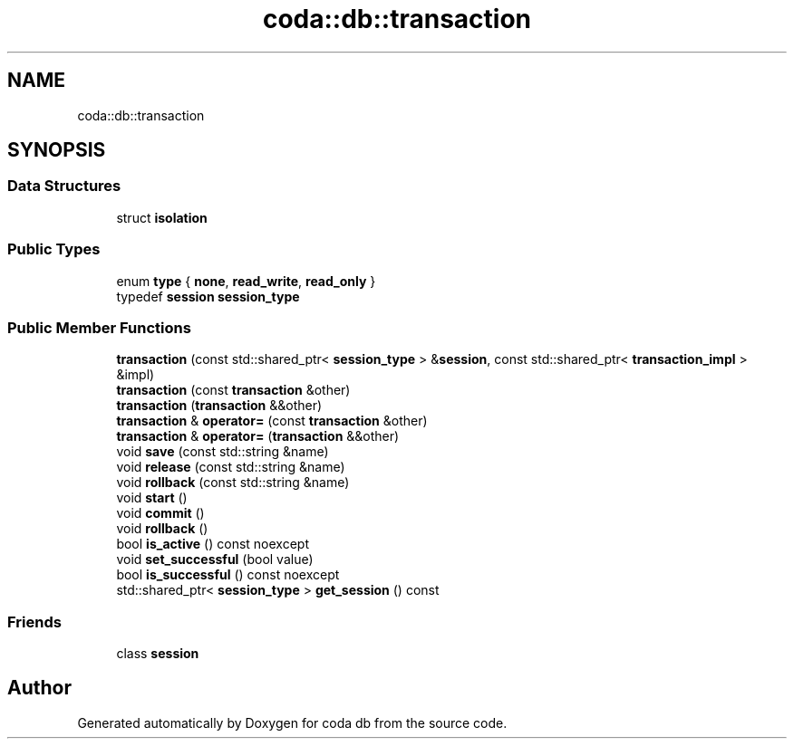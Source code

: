 .TH "coda::db::transaction" 3 "Mon Apr 23 2018" "coda db" \" -*- nroff -*-
.ad l
.nh
.SH NAME
coda::db::transaction
.SH SYNOPSIS
.br
.PP
.SS "Data Structures"

.in +1c
.ti -1c
.RI "struct \fBisolation\fP"
.br
.in -1c
.SS "Public Types"

.in +1c
.ti -1c
.RI "enum \fBtype\fP { \fBnone\fP, \fBread_write\fP, \fBread_only\fP }"
.br
.ti -1c
.RI "typedef \fBsession\fP \fBsession_type\fP"
.br
.in -1c
.SS "Public Member Functions"

.in +1c
.ti -1c
.RI "\fBtransaction\fP (const std::shared_ptr< \fBsession_type\fP > &\fBsession\fP, const std::shared_ptr< \fBtransaction_impl\fP > &impl)"
.br
.ti -1c
.RI "\fBtransaction\fP (const \fBtransaction\fP &other)"
.br
.ti -1c
.RI "\fBtransaction\fP (\fBtransaction\fP &&other)"
.br
.ti -1c
.RI "\fBtransaction\fP & \fBoperator=\fP (const \fBtransaction\fP &other)"
.br
.ti -1c
.RI "\fBtransaction\fP & \fBoperator=\fP (\fBtransaction\fP &&other)"
.br
.ti -1c
.RI "void \fBsave\fP (const std::string &name)"
.br
.ti -1c
.RI "void \fBrelease\fP (const std::string &name)"
.br
.ti -1c
.RI "void \fBrollback\fP (const std::string &name)"
.br
.ti -1c
.RI "void \fBstart\fP ()"
.br
.ti -1c
.RI "void \fBcommit\fP ()"
.br
.ti -1c
.RI "void \fBrollback\fP ()"
.br
.ti -1c
.RI "bool \fBis_active\fP () const noexcept"
.br
.ti -1c
.RI "void \fBset_successful\fP (bool value)"
.br
.ti -1c
.RI "bool \fBis_successful\fP () const noexcept"
.br
.ti -1c
.RI "std::shared_ptr< \fBsession_type\fP > \fBget_session\fP () const"
.br
.in -1c
.SS "Friends"

.in +1c
.ti -1c
.RI "class \fBsession\fP"
.br
.in -1c

.SH "Author"
.PP 
Generated automatically by Doxygen for coda db from the source code\&.
